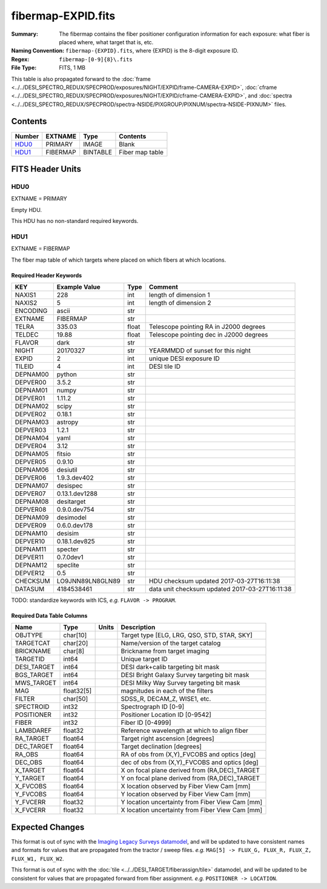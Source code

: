 ===================
fibermap-EXPID.fits
===================

:Summary: The fibermap contains the fiber positioner configuration information for
    each exposure: what fiber is placed where, what target that is, etc.
:Naming Convention: ``fibermap-{EXPID}.fits``, where {EXPID} is the 8-digit exposure ID.
:Regex: ``fibermap-[0-9]{8}\.fits``
:File Type: FITS, 1 MB

This table is also propagated forward to the
:doc:`frame <../../DESI_SPECTRO_REDUX/SPECPROD/exposures/NIGHT/EXPID/frame-CAMERA-EXPID>`,
:doc:`cframe <../../DESI_SPECTRO_REDUX/SPECPROD/exposures/NIGHT/EXPID/cframe-CAMERA-EXPID>`, and
:doc:`spectra <../../DESI_SPECTRO_REDUX/SPECPROD/spectra-NSIDE/PIXGROUP/PIXNUM/spectra-NSIDE-PIXNUM>`
files.

Contents
========

====== ======== ======== ===================
Number EXTNAME  Type     Contents
====== ======== ======== ===================
HDU0_  PRIMARY  IMAGE    Blank
HDU1_  FIBERMAP BINTABLE Fiber map table
====== ======== ======== ===================


FITS Header Units
=================

HDU0
----

EXTNAME = PRIMARY

Empty HDU.

This HDU has no non-standard required keywords.

HDU1
----

EXTNAME = FIBERMAP

The fiber map table of which targets where placed on which fibers
at which locations.

Required Header Keywords
~~~~~~~~~~~~~~~~~~~~~~~~

======== ================ ===== ==============================================
KEY      Example Value    Type  Comment
======== ================ ===== ==============================================
NAXIS1   228              int   length of dimension 1
NAXIS2   5                int   length of dimension 2
ENCODING ascii            str
EXTNAME  FIBERMAP         str
TELRA    335.03           float Telescope pointing RA in J2000 degrees
TELDEC   19.88            float Telescope pointing dec in J2000 degrees
FLAVOR   dark             str
NIGHT    20170327         str   YEARMMDD of sunset for this night
EXPID    2                int   unique DESI exposure ID
TILEID   4                int   DESI tile ID
DEPNAM00 python           str
DEPVER00 3.5.2            str
DEPNAM01 numpy            str
DEPVER01 1.11.2           str
DEPNAM02 scipy            str
DEPVER02 0.18.1           str
DEPNAM03 astropy          str
DEPVER03 1.2.1            str
DEPNAM04 yaml             str
DEPVER04 3.12             str
DEPNAM05 fitsio           str
DEPVER05 0.9.10           str
DEPNAM06 desiutil         str
DEPVER06 1.9.3.dev402     str
DEPNAM07 desispec         str
DEPVER07 0.13.1.dev1288   str
DEPNAM08 desitarget       str
DEPVER08 0.9.0.dev754     str
DEPNAM09 desimodel        str
DEPVER09 0.6.0.dev178     str
DEPNAM10 desisim          str
DEPVER10 0.18.1.dev825    str
DEPNAM11 specter          str
DEPVER11 0.7.0dev1        str
DEPNAM12 speclite         str
DEPVER12 0.5              str
CHECKSUM LO9JNN89LN8GLN89 str   HDU checksum updated 2017-03-27T16:11:38
DATASUM  4184538461       str   data unit checksum updated 2017-03-27T16:11:38
======== ================ ===== ==============================================

TODO: standardize keywords with ICS, *e.g.* ``FLAVOR -> PROGRAM``.

Required Data Table Columns
~~~~~~~~~~~~~~~~~~~~~~~~~~~

=========== ========== ===== ===============================================
Name        Type       Units Description
=========== ========== ===== ===============================================
OBJTYPE     char[10]         Target type [ELG, LRG, QSO, STD, STAR, SKY]
TARGETCAT   char[20]         Name/version of the target catalog
BRICKNAME   char[8]          Brickname from target imaging
TARGETID    int64            Unique target ID
DESI_TARGET int64            DESI dark+calib targeting bit mask
BGS_TARGET  int64            DESI Bright Galaxy Survey targeting bit mask
MWS_TARGET  int64            DESI Milky Way Survey targeting bit mask
MAG         float32[5]       magnitudes in each of the filters
FILTER      char[50]         SDSS_R, DECAM_Z, WISE1, etc.
SPECTROID   int32            Spectrograph ID [0-9]
POSITIONER  int32            Positioner Location ID [0-9542]
FIBER       int32            Fiber ID [0-4999]
LAMBDAREF   float32          Reference wavelength at which to align fiber
RA_TARGET   float64          Target right ascension [degrees]
DEC_TARGET  float64          Target declination [degrees]
RA_OBS      float64          RA of obs from (X,Y)_FVCOBS and optics [deg]
DEC_OBS     float64          dec of obs from (X,Y)_FVCOBS and optics [deg]
X_TARGET    float64          X on focal plane derived from (RA,DEC)_TARGET
Y_TARGET    float64          Y on focal plane derived from (RA,DEC)_TARGET
X_FVCOBS    float64          X location observed by Fiber View Cam [mm]
Y_FVCOBS    float64          Y location observed by Fiber View Cam [mm]
Y_FVCERR    float32          Y location uncertainty from Fiber View Cam [mm]
X_FVCERR    float32          X location uncertainty from Fiber View Cam [mm]
=========== ========== ===== ===============================================

Expected Changes
================

This format is out of sync with the
`Imaging Legacy Surveys datamodel <http://legacysurvey.org/dr4/files/>`_,
and will be updated to have consistent names and formats for values that are
propagated from the tractor / sweep files.
*e.g.* ``MAG[5] -> FLUX_G, FLUX_R, FLUX_Z, FLUX_W1, FLUX_W2``.

This format is out of sync with the
:doc:`tile <../../DESI_TARGET/fiberassign/tile>` datamodel, and will be updated to
be consistent for values that are propagated forward from fiber assignment.
*e.g.* ``POSITIONER -> LOCATION``.
